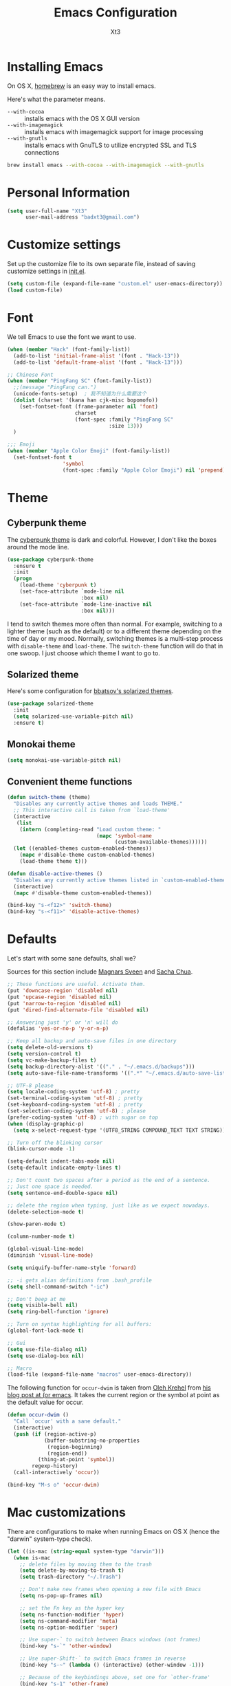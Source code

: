 #+TITLE: Emacs Configuration
#+AUTHOR: Xt3
#+STARTUP: indent

* Installing Emacs

  On OS X, [[http://brew.sh/][homebrew]] is an easy way to install emacs.

Here's what the parameter means.
- ~--with-cocoa~ :: installs emacs with the OS X GUI version
- ~--with-imagemagick~ :: installs emacs with imagemagick support for image processing
- ~--with-gnutls~ :: installs emacs with GnuTLS to utilize encrypted SSL and TLS connections

#+begin_src sh
brew install emacs --with-cocoa --with-imagemagick --with-gnutls
#+end_src

* Personal Information

#+begin_src emacs-lisp
(setq user-full-name "Xt3"
      user-mail-address "badxt3@gmail.com")
#+end_src

* Customize settings

Set up the customize file to its own separate file, instead of saving
customize settings in [[file:init.el][init.el]].

#+begin_src emacs-lisp
(setq custom-file (expand-file-name "custom.el" user-emacs-directory))
(load custom-file)
#+end_src

* Font
We tell Emacs to use the font we want to use.

#+begin_src emacs-lisp
(when (member "Hack" (font-family-list))
  (add-to-list 'initial-frame-alist '(font . "Hack-13"))
  (add-to-list 'default-frame-alist '(font . "Hack-13")))

;; Chinese Font
(when (member "PingFang SC" (font-family-list))
  ;;(message "PingFang can.")
  (unicode-fonts-setup)  ; 我不知道为什么需要这个
  (dolist (charset '(kana han cjk-misc bopomofo))
    (set-fontset-font (frame-parameter nil 'font)
                      charset
                      (font-spec :family "PingFang SC"
                                 :size 13)))
  )

;;; Emoji
(when (member "Apple Color Emoji" (font-family-list))
  (set-fontset-font t
                  'symbol
                  (font-spec :family "Apple Color Emoji") nil 'prepend))

#+end_src

* Theme
** Cyberpunk theme

The [[https://github.com/n3mo/cyberpunk-theme.el][cyberpunk theme]] is dark and colorful. However, I don't like the
boxes around the mode line.

#+begin_src emacs-lisp
(use-package cyberpunk-theme
  :ensure t
  :init
  (progn
    (load-theme 'cyberpunk t)
    (set-face-attribute `mode-line nil
                        :box nil)
    (set-face-attribute `mode-line-inactive nil
                        :box nil)))
#+end_src

I tend to switch themes more often than normal. For example, switching
to a lighter theme (such as the default) or to a different theme
depending on the time of day or my mood. Normally, switching themes is
a multi-step process with ~disable-theme~ and ~load-theme~. The
~switch-theme~ function will do that in one swoop. I just choose which
theme I want to go to.

** Solarized theme

Here's some configuration for [[https://github.com/bbatsov/solarized-emacs/][bbatsov's solarized themes]].

#+begin_src emacs-lisp
(use-package solarized-theme
  :init
  (setq solarized-use-variable-pitch nil)
  :ensure t)
#+end_src

** Monokai theme

#+begin_src emacs-lisp
(setq monokai-use-variable-pitch nil)
#+end_src

** Convenient theme functions

#+begin_src emacs-lisp
(defun switch-theme (theme)
  "Disables any currently active themes and loads THEME."
  ;; This interactive call is taken from `load-theme'
  (interactive
   (list
    (intern (completing-read "Load custom theme: "
                             (mapc 'symbol-name
                                   (custom-available-themes))))))
  (let ((enabled-themes custom-enabled-themes))
    (mapc #'disable-theme custom-enabled-themes)
    (load-theme theme t)))

(defun disable-active-themes ()
  "Disables any currently active themes listed in `custom-enabled-themes'."
  (interactive)
  (mapc #'disable-theme custom-enabled-themes))

(bind-key "s-<f12>" 'switch-theme)
(bind-key "s-<f11>" 'disable-active-themes)
#+end_src

* Defaults 

Let's start with some sane defaults, shall we?

Sources for this section include [[https://github.com/magnars/.emacs.d/blob/master/settings/sane-defaults.el][Magnars Sveen]] and [[http://pages.sachachua.com/.emacs.d/Sacha.html][Sacha Chua]].

#+begin_src emacs-lisp
;; These functions are useful. Activate them.
(put 'downcase-region 'disabled nil)
(put 'upcase-region 'disabled nil)
(put 'narrow-to-region 'disabled nil)
(put 'dired-find-alternate-file 'disabled nil)

;; Answering just 'y' or 'n' will do
(defalias 'yes-or-no-p 'y-or-n-p)

;; Keep all backup and auto-save files in one directory
(setq delete-old-versions t)
(setq version-control t)
(setq vc-make-backup-files t)
(setq backup-directory-alist '(("." . "~/.emacs.d/backups")))
(setq auto-save-file-name-transforms '((".*" "~/.emacs.d/auto-save-list/" t)))

;; UTF-8 please
(setq locale-coding-system 'utf-8) ; pretty
(set-terminal-coding-system 'utf-8) ; pretty
(set-keyboard-coding-system 'utf-8) ; pretty
(set-selection-coding-system 'utf-8) ; please
(prefer-coding-system 'utf-8) ; with sugar on top
(when (display-graphic-p)
  (setq x-select-request-type '(UTF8_STRING COMPOUND_TEXT TEXT STRING)))

;; Turn off the blinking cursor
(blink-cursor-mode -1)

(setq-default indent-tabs-mode nil)
(setq-default indicate-empty-lines t)

;; Don't count two spaces after a period as the end of a sentence.
;; Just one space is needed.
(setq sentence-end-double-space nil)

;; delete the region when typing, just like as we expect nowadays.
(delete-selection-mode t)

(show-paren-mode t)

(column-number-mode t)

(global-visual-line-mode)
(diminish 'visual-line-mode)

(setq uniquify-buffer-name-style 'forward)

;; -i gets alias definitions from .bash_profile
(setq shell-command-switch "-ic")

;; Don't beep at me
(setq visible-bell nil)
(setq ring-bell-function 'ignore)

;; Turn on syntax highlighting for all buffers:
(global-font-lock-mode t)

;; Gui
(setq use-file-dialog nil)
(setq use-dialog-box nil)

;; Macro
(load-file (expand-file-name "macros" user-emacs-directory))

#+end_src

The following function for ~occur-dwim~ is taken from [[https://github.com/abo-abo][Oleh Krehel]] from
[[http://oremacs.com/2015/01/26/occur-dwim/][his blog post at (or emacs]]. It takes the current region or the symbol
at point as the default value for occur.

#+begin_src emacs-lisp
(defun occur-dwim ()
  "Call `occur' with a sane default."
  (interactive)
  (push (if (region-active-p)
            (buffer-substring-no-properties
             (region-beginning)
             (region-end))
          (thing-at-point 'symbol))
        regexp-history)
  (call-interactively 'occur))

(bind-key "M-s o" 'occur-dwim)
#+end_src

* Mac customizations

There are configurations to make when running Emacs on OS X (hence the
"darwin" system-type check).

#+begin_src emacs-lisp
(let ((is-mac (string-equal system-type "darwin")))
  (when is-mac
    ;; delete files by moving them to the trash
    (setq delete-by-moving-to-trash t)
    (setq trash-directory "~/.Trash")

    ;; Don't make new frames when opening a new file with Emacs
    (setq ns-pop-up-frames nil)

    ;; set the Fn key as the hyper key
    (setq ns-function-modifier 'hyper)
    (setq ns-command-modifier 'meta)
    (setq ns-option-modifier 'super)

    ;; Use super-` to switch between Emacs windows (not frames)
    (bind-key "s-`" 'other-window)
    
    ;; Use super-Shift-` to switch Emacs frames in reverse
    (bind-key "s-~" (lambda () (interactive) (other-window -1)))

    ;; Because of the keybindings above, set one for `other-frame'
    (bind-key "s-1" 'other-frame)

    ;; Fullscreen!
    (setq ns-use-native-fullscreen nil) ; Not Lion style
    (bind-key "<s-return>" 'toggle-frame-fullscreen)

    ;; buffer switching
    (bind-key "s-{" 'previous-buffer)
    (bind-key "s-}" 'next-buffer)

    ;; Compiling
    (bind-key "H-c" 'compile)
    (bind-key "H-r" 'recompile)
    (bind-key "H-s" (defun save-and-recompile () (interactive) (save-buffer) (recompile)))

    ;; disable the key that minimizes emacs to the dock because I don't
    ;; minimize my windows
    ;; (global-unset-key (kbd "C-z"))

    (defun open-dir-in-finder ()
      "Open a new Finder window to the path of the current buffer"
      (interactive)
      (shell-command "open ."))
    (bind-key "s-/" 'open-dir-in-finder)

    ;; (defun open-dir-in-iterm ()
    ;;   "Open the current directory of the buffer in iTerm."
    ;;   (interactive)
    ;;   (let* ((iterm-app-path "/Applications/iTerm.app")
    ;;          (iterm-brew-path "/opt/homebrew-cask/Caskroom/iterm2/1.0.0/iTerm.app")
    ;;          (iterm-path (if (file-directory-p iterm-app-path)
    ;;                          iterm-app-path
    ;;                        iterm-brew-path)))
    ;;     (shell-command (concat "open -a " iterm-path " ."))))
    ;; (bind-key "s-=" 'open-dir-in-iterm)

    ;; Not going to use these commands
    (put 'ns-print-buffer 'disabled t)
    (put 'suspend-frame 'disabled t)

    ;; font
    (setq mac-allow-anti-aliasing t)

    ;; Lisp 
    (setq inferior-lisp-program "~/ccl/dx86cl64")

    ))
#+end_src

~exec-path-from-shell~ makes the command-line path with Emacs's shell
match the same one on OS X.

#+begin_src emacs-lisp
(use-package exec-path-from-shell
  :if (memq window-system '(mac ns))
  :ensure t
  :init
  (exec-path-from-shell-initialize))
#+end_src

* Desktop

#+BEGIN_SRC emacs-lisp
;; save a list of open files in ~/.emacs.d/.emacs.desktop
(setq desktop-path (list user-emacs-directory)
      desktop-auto-save-timeout 600)
(desktop-save-mode 1)

(setq-default history-length 1000)
(savehist-mode t)

(use-package session
  :ensure t
  :config
  (setq session-save-file (expand-file-name ".session" user-emacs-directory))
  (add-hook 'after-init-hook 'session-initialize)
  
  )

;; save a bunch of variables to the desktop file
;; for lists specify the len of the maximal saved data also
(setq desktop-globals-to-save
      (append '((comint-input-ring        . 50)
                (compile-history          . 30)
                desktop-missing-file-warning
                (dired-regexp-history     . 20)
                (extended-command-history . 30)
                (face-name-history        . 20)
                (file-name-history        . 100)
                (grep-find-history        . 30)
                (grep-history             . 30)
                (ido-buffer-history       . 100)
                (ido-last-directory-list  . 100)
                (ido-work-directory-list  . 100)
                (ido-work-file-list       . 100)
                (magit-read-rev-history   . 50)
                (minibuffer-history       . 50)
                (org-clock-history        . 50)
                (org-refile-history       . 50)
                (org-tags-history         . 50)
                (query-replace-history    . 60)
                (read-expression-history  . 60)
                (regexp-history           . 60)
                (regexp-search-ring       . 20)
                register-alist
                (search-ring              . 20)
                (shell-command-history    . 50)
                tags-file-name
                tags-table-list)))

(use-package frame-restore
  :ensure t
  )
#+END_SRC

* List buffers

ibuffer is the improved version of list-buffers.

#+begin_src emacs-lisp
;; make ibuffer the default buffer lister.
(defalias 'list-buffers 'ibuffer)
#+end_src


source: http://ergoemacs.org/emacs/emacs_buffer_management.html

#+begin_src emacs-lisp
(add-hook 'dired-mode-hook 'auto-revert-mode)

;; Also auto refresh dired, but be quiet about it
(setq global-auto-revert-non-file-buffers t)
(setq auto-revert-verbose nil)
#+end_src

source: [[http://whattheemacsd.com/sane-defaults.el-01.html][Magnars Sveen]]

* Recentf

#+begin_src emacs-lisp
(use-package recentf
  :commands ido-recentf-open
  :init
  (progn
    (recentf-mode t)
    (setq recentf-max-saved-items 200)

    (defun ido-recentf-open ()
      "Use `ido-completing-read' to \\[find-file] a recent file"
      (interactive)
      (if (find-file (ido-completing-read "Find recent file: " recentf-list))
          (message "Opening file...")
        (message "Aborting")))

    (bind-key "C-x C-r" 'ido-recentf-open)))
#+end_src

* Org-mode

Truly the way to [[http://orgmode.org/][live life in plain text]]. I mainly use it to take
notes and save executable source blocks. I'm also starting to make use
of its agenda, timestamping, and capturing features.

It goes without saying that I also use it to manage my Emacs config.

** Org activation bindings

Set up some global key bindings that integrate with Org Mode features.

#+begin_src emacs-lisp
(bind-key "C-c l" 'org-store-link)
(bind-key "C-c c" 'org-capture)
(bind-key "C-c a" 'org-agenda)
#+end_src

*** Org agenda -

Learned about [[https://github.com/sachac/.emacs.d/blob/83d21e473368adb1f63e582a6595450fcd0e787c/Sacha.org#org-agenda][this =delq= and =mapcar= trick from Sacha Chua's config]].

#+begin_src emacs-lisp

#+end_src

*** Org capture +

#+begin_src emacs-lisp
(bind-key "C-c c" 'org-capture)
;(setq org-default-notes-file "~/Dropbox/Notes/notes.org")

(setq org-capture-templates
      '(("t" "Todo" entry (file+headline "~/org/gtd.org" "Tasks")
         "* TODO %?\n  %i\n  %a")
        ("j" "Journal" entry (file+datetree "~/org/journal.org")
	 "* %?\nEntered on %U\n  %i\n  %a" :clock-resume t)
        ("n" "Notes" entry (file+headline "~/org/notes.org" "Notes")
	 "* %?\nEntered on %U\n  %i\n  %a" :clock-resume t)))

#+end_src

** Org setup

Speed commands are a nice and quick way to perform certain actions
while at the beginning of a heading. It's not activated by default.

See the doc for speed keys by checking out [[elisp:(info%20"(org)%20speed%20keys")][the documentation for
speed keys in Org mode]].

#+begin_src emacs-lisp
(setq org-use-speed-commands t)
#+end_src

#+begin_src emacs-lisp
(setq org-image-actual-width 550)
#+end_src


** Org tags

The default value is -77, which is weird for smaller width windows.
I'd rather have the tags align horizontally with the header. 45 is a
good column number to do that.

#+begin_src emacs-lisp
(setq org-tags-column 45)
#+end_src

** Org babel languages

#+begin_src emacs-lisp
(org-babel-do-load-languages
 'org-babel-load-languages
 '((python . t)
   (C . t)
   (calc . t)
   (latex . t)
   (java . t)
   (ruby . t)
   (scheme . t)
   (sh . t)
   (sqlite . t)
   (js . t)))

(defun my-org-confirm-babel-evaluate (lang body)
  "Do not confirm evaluation for these languages."
  (not (or (string= lang "C")
           (string= lang "java")
           (string= lang "python")
           (string= lang "emacs-lisp")
           (string= lang "sqlite"))))
(setq org-confirm-babel-evaluate 'my-org-confirm-babel-evaluate)
#+end_src

** Org babel/source blocks

I like to have source blocks properly syntax highlighted and with the
editing popup window staying within the same window so all the windows
don't jump around. Also, having the top and bottom trailing lines in
the block is a waste of space, so we can remove them.

I noticed that fontification doesn't work with markdown mode when the
block is indented after editing it in the org src buffer---the leading
#s for headers don't get fontified properly because they appear as Org
comments. Setting ~org-src-preserve-indentation~ makes things
consistent as it doesn't pad source blocks with leading spaces.

#+begin_src emacs-lisp
(setq org-src-fontify-natively t
      org-src-window-setup 'current-window
      org-src-strip-leading-and-trailing-blank-lines t
      org-src-preserve-indentation t
      org-src-tab-acts-natively t)
#+end_src

** Org exporting !
   
*** Pandoc exporter

Pandoc converts between a huge number of different file formats. 

#+begin_src emacs-lisp
(use-package ox-pandoc
  :no-require t
  :ensure t)
#+end_src

* Tramp
#+begin_src emacs-lisp :tangle no
(use-package tramp)
#+end_src

* Locate

Using OS X Spotlight within Emacs by modifying the ~locate~ function.

I usually use [[*Helm][~helm-locate~]], which does live updates the spotlight
search list as you type a query.

#+begin_src emacs-lisp
;; mdfind is the command line interface to Spotlight
(setq locate-command "mdfind")
#+end_src

* Shell

#+begin_src emacs-lisp
(bind-key "C-x m" 'shell)
(bind-key "C-x M" 'ansi-term)
#+end_src

* Window

  Convenient keybindings to resize windows.

#+begin_src emacs-lisp
(bind-key "s-C-<left>"  'shrink-window-horizontally)
(bind-key "s-C-<right>" 'enlarge-window-horizontally)
(bind-key "s-C-<down>"  'shrink-window)
(bind-key "s-C-<up>"    'enlarge-window)
#+end_src

Whenever I split windows, I usually do so and also switch to the other
window as well, so might as well rebind the splitting key bindings to
do just that to reduce the repetition.

#+begin_src emacs-lisp
(defun vsplit-other-window ()
  "Splits the window vertically and switches to that window."
  (interactive)
  (split-window-vertically)
  (other-window 1 nil))
(defun hsplit-other-window ()
  "Splits the window horizontally and switches to that window."
  (interactive)
  (split-window-horizontally)
  (other-window 1 nil))

(bind-key "C-x 2" 'vsplit-other-window)
(bind-key "C-x 3" 'hsplit-other-window)
#+end_src

** Winner mode

Winner mode allows you to undo/redo changes to window changes in Emacs
and allows you.

#+begin_src emacs-lisp
(winner-mode t)
#+end_src

** Transpose frame -

#+begin_src emacs-lisp
(use-package transpose-frame
  :ensure t
  :bind ("s-M-t" . transpose-frame))
#+end_src
   
* Mode line format
Display a more compact mode line
#+BEGIN_SRC emacs-lisp
(use-package smart-mode-line
  :defer t
  :ensure t
  :config
  (progn
  (setq-default
   mode-line-format
   '("%e"
     mode-line-front-space
     mode-line-mule-info
     mode-line-client
     mode-line-modified
     mode-line-remote
     mode-line-frame-identification
     mode-line-buffer-identification
     "   "
     mode-line-position
     (vc-mode vc-mode)
     "  "
     mode-line-modes
     mode-line-misc-info
     mode-line-end-spaces))))
#+END_SRC

* Ido

#+begin_src emacs-lisp
(use-package ido
  :init
  (progn
    (setq ido-enable-flex-matching t)
    (setq ido-everywhere t)
    (ido-mode t)
    ;; (use-package ido-ubiquitous
    ;;   :ensure t
    ;;   :init (ido-ubiquitous-mode))
    (use-package ido-vertical-mode
      :ensure t
      :init (ido-vertical-mode 1)
      (setq ido-vertical-define-keys 'C-n-and-C-p-only))
    ))
#+end_src

* Whitespace mode

#+begin_src emacs-lisp
(use-package whitespace
  :bind ("s-<f10>" . whitespace-mode))
#+end_src

* Edit

#+BEGIN_SRC emacs-lisp
(use-package whole-line-or-region
  :ensure t
  :diminish whole-line-or-region-mode
  :config
  (whole-line-or-region-mode t)
  (make-variable-buffer-local 'whole-line-or-region-mode)
)


#+END_SRC

* Dired
#+BEGIN_SRC emacs-lisp

(setq dired-isearch-filenames 'dwim)
(setq-default diredp-hide-details-initially-flag nil
              dired-dwim-target t)

(use-package dired+
  :ensure t
  :config
  )

(use-package dired-sort
  :ensure t
  )

;; (use-package diff-hl
;;   :ensure t
;;   :config (add-hook 'dired-mode-hook 'diff-hl-dired-mode))
#+END_SRC
* Undo tree mode
 
visualize your undos and branches

People often struggle with the Emacs undo model, where there's really no concept of "redo" - you simply undo the undo.

This lets you use C-x u (undo-tree-visualize) to visually walk through the changes you've made, undo back to a certain point (or redo), and go down different branches.
#+BEGIN_SRC emacs-lisp
(use-package undo-tree
  :defer t
  :ensure t
  :diminish undo-tree-mode
  :config
  (progn
    (global-undo-tree-mode)
    (setq undo-tree-visualizer-timestamps t)
    (setq undo-tree-visualizer-diff t)
    ;(define-key undo-tree-map (kbd "C-x u") 'undo-tree-visualize)
    ;(define-key undo-tree-map (kbd "C-/") 'undo-tree-undo)
    )
  )
#+END_SRC

* Lisp

#+BEGIN_SRC emacs-lisp

;(define-key lisp-interaction-mode-map (kbd "s-j") 'eval-print-last-sexp)
(global-set-key (kbd "s-j") 'eval-print-last-sexp)

(use-package elisp-slime-nav
  :ensure t
  :config 
  (dolist (hook '(emacs-lisp-mode-hook ielm-mode-hook))
    (add-hook hook 'elisp-slime-nav-mode))
  )

(use-package rainbow-delimiters
  :ensure t
  )

(use-package redshank
  :ensure t
  :diminish redshank-mode
  )

#+END_SRC


** Slime

#+BEGIN_SRC emacs-lisp

(use-package slime-company
  :ensure t
  )

(use-package slime
  :ensure t
  :config
  (require 'slime-autoloads)
  ;(setq inferior-lisp-program "~/ccl/dx86cl64")
  (setq slime-contribs '(slime-fancy))
  (use-package ac-slime :ensure t)
  (use-package hippie-expand-slime :ensure t)
  (when (executable-find "sbcl")
    (add-to-list 'slime-lisp-implementations
                 '(sbcl ("sbcl") :coding-system utf-8-unix)))
  (when (executable-find "scheme")
    (add-to-list 'slime-lisp-implementations
                 '(scheme ("scheme") :coding-system utf-8-unix)))
  (when (executable-find "ccl")
    (add-to-list 'slime-lisp-implementations
                 '(ccl ("ccl") :coding-system utf-8-unix)))
  (setq slime-protocol-version 'ignore)
  (setq slime-net-coding-system 'utf-8-unix)

  (setq slime-complete-symbol*-fancy t)
  (setq slime-complete-symbol-function 'slime-fuzzy-complete-symbol)
  
  (slime-setup '(slime-repl slime-fuzzy slime-company))

  )

(defun sanityinc/slime-repl-setup ()
  "Mode setup function for slime REPL."
  (xt3/lisp-setup)
  (set-up-slime-hippie-expand)
  (set-up-slime-ac t)
  (setq show-trailing-whitespace nil))

;; (eval-after-load 'slime-repl
;;   ;; Stop SLIME's REPL from grabbing DEL, which is annoying when backspacing over a '('
;; (progn
;;   (eval-after-load 'paredit 
;;     (define-key slime-repl-mode-map (read-kbd-macro paredit-backward-delete-key) nil))

;;   ;; Bind TAB to `indent-for-tab-command', as in regular Slime buffers.
;;   (define-key slime-repl-mode-map (kbd "TAB") 'indent-for-tab-command)

(add-hook 'slime-repl-mode-hook 'sanityinc/slime-repl-setup)

;(eval-after-load 'auto-complete
 ; (add-to-list 'ac-modes 'slime-repl-mode))




#+END_SRC

** ParEdit
ParEdit is a minor mode for performing structured editing of S-expression
data.

#+BEGIN_SRC emacs-lisp

(use-package paredit
  :ensure t
  :diminish " Par"
  :config
  (progn 
    (autoload 'enable-paredit-mode "paredit") 

    (defun maybe-map-paredit-newline ()
      (unless (or (memq major-mode '(inferior-emacs-lisp-mode cider-repl-mode))
                  (minibufferp))
        (local-set-key (kbd "RET") 'paredit-newline)))
    (add-hook 'paredit-mode-hook 'maybe-map-paredit-newline)

    ;(diminish 'paredit-mode " Par")

    ;; (dolist (binding (list (kbd "C-<left>") (kbd "C-<right>")
    ;;                        (kbd "C-M-<left>") (kbd "C-M-<right>")))
    ;;   (define-key paredit-mode-map binding nil))

    ;; Disable kill-sentence, which is easily confused with the kill-sexp
    ;; binding, but doesn't preserve sexp structure
    ;(define-key paredit-mode-map [remap kill-sentence] nil)
    ;(define-key paredit-mode-map [remap backward-kill-sentence] nil)

            
    (defvar paredit-minibuffer-commands '(eval-expression
                                          pp-eval-expression
                                          eval-expression-with-eldoc
                                          ibuffer-do-eval
                                          ibuffer-do-view-and-eval)
      "Interactive commands for which paredit should be enabled in the minibuffer.")

    (defun conditionally-enable-paredit-mode ()
      "Enable paredit during lisp-related minibuffer commands."
      (if (memq this-command paredit-minibuffer-commands)
          (enable-paredit-mode)))

    ;; Use paredit in the minibuffer
    ;; TODO: break out into separate package
    ;; http://emacsredux.com/blog/2013/04/18/evaluate-emacs-lisp-in-the-minibuffer/
    (add-hook 'minibuffer-setup-hook 'conditionally-enable-paredit-mode)
    )
  )

(use-package paredit-everywhere
  :ensure t
  :config
  (add-hook 'prog-mode-hook 'paredit-everywhere-mode)
  (add-hook 'css-mode-hook 'paredit-everywhere-mode)
  )

#+END_SRC

** Eldoc
Eldoc provides minibuffer hints when working with Emacs Lisp.

#+BEGIN_SRC emacs-lisp
(use-package "eldoc"
  :diminish eldoc-mode
  :commands turn-on-eldoc-mode
  :defer t
  :init
  (progn
  (add-hook 'emacs-lisp-mode-hook 'turn-on-eldoc-mode)
  (add-hook 'lisp-interaction-mode-hook 'turn-on-eldoc-mode)
  (add-hook 'ielm-mode-hook 'turn-on-eldoc-mode)))
#+END_SRC

** Sext
#+BEGIN_SRC emacs-lisp

;; Hippie-expand
(defun my/emacs-lisp-module-name ()
  "Search the buffer for `provide' declaration."
  (save-excursion
    (goto-char (point-min))
    (when (search-forward-regexp "^(provide '" nil t)
      (symbol-name (symbol-at-point)))))

;; Credit to Chris Done for this one.
(defun my/try-complete-lisp-symbol-without-namespace (old)
  "Hippie expand \"try\" function which expands \"-foo\" to \"modname-foo\" in elisp."
  (unless old
    (he-init-string (he-lisp-symbol-beg) (point))
    (when (string-prefix-p "-" he-search-string)
      (let ((mod-name (my/emacs-lisp-module-name)))
        (when mod-name
          (setq he-expand-list (list (concat mod-name he-search-string)))))))
  (when he-expand-list
    (he-substitute-string (car he-expand-list))
    (setq he-expand-list nil)
    t))

(defun set-up-hippie-expand-for-elisp ()
  "Locally set `hippie-expand' completion functions for use with Emacs Lisp."
  (make-local-variable 'hippie-expand-try-functions-list)
  (add-to-list 'hippie-expand-try-functions-list 'try-complete-lisp-symbol t)
  (add-to-list 'hippie-expand-try-functions-list 'try-complete-lisp-symbol-partially t)
  (add-to-list 'hippie-expand-try-functions-list 'my/try-complete-lisp-symbol-without-namespace t))

(defun xt3/lisp-setup ()
  "Enable features useful in any Lisp mode."
  (rainbow-delimiters-mode t)
  (enable-paredit-mode)
  (turn-on-eldoc-mode)
  (redshank-mode)
  (add-hook 'after-save-hook #'check-parens nil t))

(defun xt3/emacs-lisp-setup ()
  "Enable features useful when working with elisp."
  (set-up-hippie-expand-for-elisp)
  ;(ac-emacs-lisp-mode-setup)
)

(defconst xt3/elispy-modes
  '(emacs-lisp-mode ielm-mode)
  "Major modes relating to elisp.")

(defconst xt3/lispy-modes
  (append xt3/elispy-modes
          '(lisp-mode inferior-lisp-mode lisp-interaction-mode))
  "All lispy major modes.")

;; (dolist (hook xt3/lispy-modes)
;;   (add-hook hook 'xt3/lisp-setup))

;; (dolist (hook xt3/elispy-modes)
;;   (add-hook hook 'xt3/emacs-lisp-setup))

(require 'derived)

(dolist (hook (mapcar #'derived-mode-hook-name xt3/lispy-modes))
  (add-hook hook 'xt3/lisp-setup))

(dolist (hook (mapcar #'derived-mode-hook-name xt3/elispy-modes))
  (add-hook hook 'xt3/emacs-lisp-setup))

#+END_SRC

* C

#+BEGIN_SRC emacs-lisp
;; (setq c-tab-always-indent nil
;;         c-insert-tab-function 'indent-for-tab-command
;;         )

;(define-key c-mode-map (kbd "C-M-\\") 'c-indent-line-or-region)
(global-set-key (kbd "C-M-\\") 'c-indent-line-or-region)
;(define-key c-mode-map [remap c-indent-line-or-region] nil)
;(define-key c-mode-map (kbd "TAB") 'company-complete)
#+END_SRC

* Packages

These are the packages that are not built into Emacs.

** Ace Jump Mode

A quick way to jump around text in buffers.

[[http://emacsrocks.com/e10.html][See Emacs Rocks Episode 10 for a screencast.]]

#+begin_src emacs-lisp
(use-package ace-jump-mode
  :ensure t
  :diminish ace-jump-mode
  :commands ace-jump-mode
  :bind ("C-S-s" . ace-jump-mode))
#+end_src

** Ace Window

[[https://github.com/abo-abo/ace-window][ace-window]] is a package that uses the same idea from ace-jump-mode for
buffer navigation, but applies it to windows. The default keys are
1-9, but it's faster to access the keys on the home row, so that's
what I have them set to (with respect to Dvorak, of course).

#+begin_src emacs-lisp
(use-package ace-window
  :ensure t
  :config
  (setq aw-keys '(?a ?o ?e ?u ?h ?t ?n ?s))
  (ace-window-display-mode)
  :bind ("H-o" . ace-window))
#+end_src

** Auto-Complete 

#+BEGIN_SRC emacs-lisp
(use-package auto-complete
  :ensure t
  :disabled t
  :config 
  (require 'auto-complete-config)
  (ac-config-default)
                                        ;(add-to-list 'ac-dictionary-directories "~/.emacs.d/ac-dict")
  (setq-default ac-expand-on-auto-complete nil)
  (setq-default ac-auto-start nil)
  (setq-default ac-dwim nil)
  (setq tab-always-indent 'complete)  ;; use 't when auto-complete is disabled
  (add-to-list 'completion-styles 'initials t)
  ;; Stop completion-at-point from popping up completion buffers so eagerly
  (setq completion-cycle-threshold 5)
  (global-auto-complete-mode t)
  
  (setq c-tab-always-indent nil
        c-insert-tab-function 'indent-for-tab-command)
  (set-default 'ac-sources
               '(ac-source-imenu
                 ac-source-yasnippet
                 ac-source-dictionary
                 ac-source-words-in-buffer
                 ac-source-words-in-same-mode-buffers
                 ac-source-words-in-all-buffer))

  (dolist (mode '(magit-log-edit-mode
                  log-edit-mode org-mode text-mode haml-mode
                  git-commit-mode
                  sass-mode yaml-mode csv-mode espresso-mode haskell-mode
                  html-mode nxml-mode sh-mode smarty-mode clojure-mode
                  lisp-mode lisp-mode inferior-lisp-mode lisp-interaction-mode
                  emacs-lisp-mode ielm-mode inferior-emacs-lisp-mode
                  textile-mode markdown-mode tuareg-mode
                  js3-mode css-mode less-css-mode sql-mode
                  sql-interactive-mode
                  ))
    (add-to-list 'ac-modes mode))

                                        ;(set-face-background 'ac-candidate-face "lightgray")
                                        ;(set-face-underline 'ac-candidate-face "darkgray")
                                        ;(set-face-background 'ac-selection-face "steelblue")
  )

(use-package company
  :ensure t
  ;; :disabled t
  :config
  (add-to-list 'company-backends 'company-capf t)
  (add-to-list 'company-backends 'company-clang t)
  (add-to-list 'company-backends 'company-dabbrev t)
  (add-to-list 'company-backends 'company-ispell t)
  (add-to-list 'company-backends 'company-files t)
  (add-to-list 'company-backends 'company-css t)
  (add-to-list 'company-backends 'company-nxml t)
  ;(add-to-list 'company-backends 'company-ropemacs t)
  (add-to-list 'company-backends 'company-yasnippet t)
  ;(add-to-list 'company-backends 'company-tern t)
  ;; not always down case
  (setq company-dabbrev-downcase nil)

  (add-hook 'after-init-hook 'global-company-mode)
  (setq company-auto-complete nil)

  (setq company-show-numbers t)
  (setq company-idle-delay 0)
  
  ;(global-set-key (kbd "TAB") 'company-complete)
  (use-package company-statistics
    :ensure t
    :config
    (add-hook 'after-init-hook 'company-statistics-mode)
    )
  )

(defun check-expansion ()
  (save-excursion
    (if (looking-at "\\_>") t
      (backward-char 1)
      (if (looking-at "\\.") t
        (backward-char 1)
        (if (looking-at "->") t nil)))))

(defun do-yas-expand ()
  (let ((yas/fallback-behavior 'return-nil))
    (yas/expand)))

(defun tab-indent-or-complete ()
  (interactive)
  (if (minibufferp)
      (minibuffer-complete)
    (if (or (not yas/minor-mode)
            (null (do-yas-expand)))
        (if (check-expansion)
            (company-complete-common)
          (indent-for-tab-command)))))

(global-set-key [tab] 'tab-indent-or-complete)

#+END_SRC

** C-Eldoc
   :PROPERTIES:
   :GitHub:   https://github.com/mooz/c-eldoc
   :END:

This package displays function signatures in the mode line.

#+begin_src emacs-lisp
(use-package c-eldoc
  :commands c-turn-on-eldoc-mode
  :ensure t
  :init (add-hook 'c-mode-hook 'c-turn-on-eldoc-mode))
#+end_src

** Clojure -

#+begin_src emacs-lisp

#+end_src

** Command log mode

   https://github.com/lewang/command-log-mode

** Dash

Integration with [[http://kapeli.com/dash][Dash, the API documentation browser on OS X]]. The
binding ~s-D~ is the same as Cmd-Shift-D, the same binding that dash
uses in Android Studio (trying to keep things consistent with the
tools I use).

#+begin_src emacs-lisp
(use-package dash-at-point
  :ensure t
  :bind (("s-D"     . dash-at-point)
         ("C-c e"   . dash-at-point-with-docset)))
#+end_src

** Helm

#+begin_src emacs-lisp
(use-package helm
  :ensure t
  :diminish helm-mode
  :init (progn
          (require 'helm-config)
          (use-package helm-projectile
            :ensure t
            :commands helm-projectile
            :bind ("C-c p h" . helm-projectile))
          (use-package helm-ag :ensure t)
          (setq helm-locate-command "mdfind -interpret -name %s %s"
                 helm-exit-idle-delay 0.1
                 helm-input-idle-delay 0.01
                 helm-idle-delay 0.01
                 ;; truncate long lines in helm completion
                                        ; helm-truncate-lines t
                 ;; may be overridden if 'ggrep' is in path (see below)
                 helm-grep-default-command
                 "grep -a -d skip %e -n%cH -e %p %f"
                 helm-grep-default-recurse-command
                 "grep -a -d recurse %e -n%cH -e %p %f"
                 ;; do not display invisible candidates
                 helm-quick-update t
                 ;; open helm buffer in another window
                 helm-split-window-default-side 'other
                 ;; open helm buffer inside current window, don't occupy whole other window
                 helm-split-window-in-side-p t
                 ;; limit the number of displayed canidates
                 helm-candidate-number-limit 200
                 ;; don't use recentf stuff in helm-ff
                 ;helm-ff-file-name-history-use-recentf nil
                 ;; move to end or beginning of source when reaching top or bottom
                 ;; of source
                 ;helm-move-to-line-cycle-in-source t
                 ;; don't displace the header line
                 ;helm-display-header-line nil
                 ;; fuzzy matching
                 helm-M-x-fuzzy-match t
                 helm-buffers-fuzzy-matching t
                 helm-semantic-fuzzy-match t
                 helm-imenu-fuzzy-match t
                 helm-completion-in-region-fuzzy-match t
                 helm-recentf-fuzzy-match t
                 helm-ag-fuzzy-match t
                 helm-locate-fuzzy-match t
                 projectile-indexing-method 'alien
                 helm-ff-newfile-prompt-p nil
                 )
          (setq helm-yas-display-key-on-candidate t
                helm-M-x-requires-pattern nil
                helm-ff-skip-boring-files t)
           
          (helm-mode))
  :bind
  (("C-c h" . helm-command-prefix)
   ("C-x b" . helm-mini)
   ("C-x C-b" . helm-buffers-list)
   ("C-`" . helm-resume)
   ("M-x" . helm-M-x)
   ("C-x C-f" . helm-find-files)
   ("M-y" . helm-show-kill-ring)
   ("C-x c SPC" . helm-all-mark-rings)
   
   ("C-h a" . helm-apropos)
   ("C-c h o" . helm-occur)
   ("C-c h s" . helm-swoop)
   
   ("C-c h y" . helm-yas-complete)
   ("C-c h Y" . helm-yas-create-snippet-on-region)

   ;("C-c h t" . helm-world-time)
   
   ("C-c h m" . helm-man-woman)
   ("C-c h a" . helm-do-ag)
   ("M-g >" . helm-ag-this-file)
   ("M-g ," . helm-ag-pop-stack)
   ("M-g ." . helm-do-grep)
   ;("C-x C-i" . helm-semantic-or-imenu)
 
   )
 
  )

                                        ;Great for describing bindings. I'll replace the binding for where-is too.
(use-package helm-descbinds
  :ensure t
  :defer t
  :bind (("C-h b" . helm-descbinds)
         ("C-h w" . helm-descbinds)))

(use-package helm-swoop
  :ensure t
  :bind (("M-i" . helm-swoop)
         ("M-I" . helm-swoop-back-to-last-point)
         ("C-c M-i" . helm-multi-swoop))
  :config
  (progn
    ;; When doing isearch, hand the word over to helm-swoop
    (define-key isearch-mode-map (kbd "M-i") 'helm-swoop-from-isearch)
    ;; From helm-swoop to helm-multi-swoop-all
    (define-key helm-swoop-map (kbd "M-i") 'helm-multi-swoop-all-from-helm-swoop)
    ;; Save buffer when helm-multi-swoop-edit complete
    (setq helm-multi-swoop-edit-save t
          ;; If this value is t, split window inside the current window
          helm-swoop-split-with-multiple-windows nil
          ;; Split direcion. 'split-window-vertically or 'split-window-horizontally
          helm-swoop-split-direction 'split-window-vertically
          ;; If nil, you can slightly boost invoke speed in exchange for text color
          helm-swoop-speed-or-color nil)))
#+end_src

** Magit

A great interface for git projects. It's much more pleasant to use
than the git interface on the command line. Use an easy keybinding to
access magit.

#+begin_src emacs-lisp
(use-package magit
  :ensure t
  :bind ("C-c g" . magit-status)
  :config
  (define-key magit-status-mode-map (kbd "q") 'magit-quit-session))
#+end_src

*** Fullscreen magit

#+BEGIN_QUOTE
The following code makes magit-status run alone in the frame, and then
restores the old window configuration when you quit out of magit.

No more juggling windows after commiting. It's magit bliss.
#+END_QUOTE
[[http://whattheemacsd.com/setup-magit.el-01.html][Source: Magnar Sveen]]

#+begin_src emacs-lisp
;; full screen magit-status
(defadvice magit-status (around magit-fullscreen activate)
  (window-configuration-to-register :magit-fullscreen)
  ad-do-it
  (delete-other-windows))

(defun magit-quit-session ()
  "Restores the previous window configuration and kills the magit buffer"
  (interactive)
  (kill-buffer)
  (jump-to-register :magit-fullscreen))
#+end_src

** Edit With Emacs

Editing input boxes from Chrome with Emacs. Pretty useful to keep all
significant text-writing on the web within emacs. I typically use this
with posts on Discourse, which has a post editor that overrides normal
Emacs key bindings with other functions. As such, ~markdown-mode~ is
used.

#+begin_src emacs-lisp
(use-package edit-server
  :ensure t
  :config
  (edit-server-start)
  (setq edit-server-default-major-mode 'markdown-mode)
  (setq edit-server-new-frame nil))
#+end_src

** Elfeed -

#+begin_src emacs-lisp :tangle no

#+end_src

** Emacs IPython Notebook -
#+begin_src emacs-lisp
;; (use-package ein                        
;;   :ensure t)
#+end_src

** Expand region

#+begin_src emacs-lisp
(use-package expand-region
  :ensure t
  :bind ("C-@" . er/expand-region))
#+end_src

** Floobits

Using [[https://floobits.com/][Floobits]] for code collaboration.

#+begin_src emacs-lisp :tangle no
(use-package floobits
  :ensure t)
#+end_src

** Flycheck

Still need to set up hooks so that flycheck automatically runs in
python mode, etc. js2-mode is already really good for the syntax
checks, so I probably don't need the jshint checks with flycheck for
it.

#+begin_src emacs-lisp
(use-package flycheck
  :ensure t
  :config (setq flycheck-html-tidy-executable "tidy5"))
#+end_src

*** Linter setups

Install the HTML5/CSS/JavaScript linters.

#+begin_src sh
brew tap homebrew/dupes
brew install tidy
npm install -g jshint
npm install -g csslint
#+end_src

** Gists

#+BEGIN_SRC emacs-lisp
(use-package gist
  :ensure t
  :commands gist-list)
#+END_SRC

** Help-guide-key
It's hard to remember keyboard shortcuts. The guide-key package pops up help after a short delay. [[https://github.com/kai2nenobu/guide-key][guide-key]]

#+BEGIN_SRC emacs-lisp
(use-package guide-key
 ; :defer t
                                        ;:disabled t
  :diminish guide-key-mode
  :config
  (progn
;    (setq guide-key/guide-key-sequence '("C-x r" "C-x" "C-c"))
    (setq guide-key/guide-key-sequence '("C-x" "C-c" "C-x 4" "C-x 5" "C-c ;" "C-c ; f" "C-c ' f" "C-x n" "C-x C-r" "C-x r"))
    ;(setq guide-key/recursive-key-sequence-flag t)
    ;; (setq guide-key/highlight-command-regexp
    ;;   '("rectangle"
    ;;     ("register" . font-lock-type-face)
    ;;     ("bookmark" . "hot pink")))

                                        ;(setq guide-key/idle-delay 0.1)
    (setq guide-key/popup-window-position 'bottom)
    (setq guide-key/text-scale-amount -1)
    
    ;; (defun guide-key/my-hook-function-for-org-mode ()
    ;;   (guide-key/add-local-guide-key-sequence "C-c")
    ;;   (guide-key/add-local-guide-key-sequence "C-c C-x")
    ;;   (guide-key/add-local-highlight-command-regexp "org-"))
    ;; (add-hook 'org-mode-hook 'guide-key/my-hook-function-for-org-mode)
    ;; (setq guide-key/guide-key-sequence
    ;;   '("C-x r" "C-x 4"
    ;;     (org-mode "C-c C-x")
    ;;     (outline-minor-mode "C-c @")))
    (guide-key-mode 1))
  
  (add-hook 'dired-mode-hook
          (lambda () (guide-key/add-local-guide-key-sequence "%")))

  )  ; Enable guide-key-mode
#+END_SRC

** Macrostep

Macrostep allows you to see what Elisp macros expand to. Learned about
it from the [[https://www.youtube.com/watch?v%3D2TSKxxYEbII][package highlight talk for use-package]].

#+begin_src emacs-lisp
(use-package macrostep
  :ensure t
  :bind ("s-m" . macrostep-expand))
#+end_src

** Markdown mode

#+begin_src emacs-lisp
(use-package markdown-mode
  :ensure t
  :mode (("\\.markdown\\'" . markdown-mode)
         ("\\.md\\'"       . markdown-mode)))
#+end_src

** Multiple cursors

We'll also need to ~(require 'multiple-cusors)~ because of [[https://github.com/magnars/multiple-cursors.el/issues/105][an autoload issue]].

#+begin_src emacs-lisp
(use-package multiple-cursors
  :ensure t
  :init (require 'multiple-cursors)
  :bind (("C-S-c C-S-c" . mc/edit-lines)
         ("C->"         . mc/mark-next-like-this)
         ("C-<"         . mc/mark-previous-like-this)
         ("C-c C-<"     . mc/mark-all-like-this)
         ("C-!"         . mc/mark-next-symbol-like-this)
         ("s-d"         . mc/mark-all-dwim)))
#+end_src

** Nyan -
#+BEGIN_SRC emacs-lisp
;; (use-package nyan-mode
;;   :ensure t)
#+END_SRC

** Olivetti

#+begin_src emacs-lisp
(use-package olivetti
  :ensure t
  :bind ("s-<f6>" . olivetti-mode))
#+end_src

** Perspective

Workspaces in Emacs.

#+begin_src emacs-lisp :tangle no
(use-package perspective
  :ensure t
  :config (persp-mode))
#+end_src

** Projectile

#+BEGIN_QUOTE
Project navigation and management library for Emacs.
#+END_QUOTE
http://batsov.com/projectile/


#+begin_src emacs-lisp
(use-package projectile
  :ensure t
  :diminish projectile-mode
  :commands projectile-mode
  :config
  (progn
    (projectile-global-mode t)
    (setq projectile-enable-caching t)
    (use-package ag
      :commands ag
      :ensure t)))
#+end_src

** Python

Integrates with IPython.

#+begin_src emacs-lisp :tangle no
(use-package python-mode
  :ensure t)
#+end_src

** Racket -

Starting to use Racket now, mainly for programming paradigms class,
though I'm looking forward to some "REPL-driven development" whenever
I get the chance.

#+begin_src emacs-lisp
;; (use-package racket-mode
;;   :ensure t
;;   :config
;;   (setq racket-smart-open-bracket-enable t))

;; (use-package geiser
;;   :ensure t)
#+end_src

** Restclient -

See [[http://emacsrocks.com/e15.html][Emacs Rocks! Episode 15]] to learn how restclient can help out with
testing APIs from within Emacs. The HTTP calls you make in the buffer
aren't constrainted within Emacs; there's the
=restclient-copy-curl-command= to get the equivalent =curl= call
string to keep things portable.

#+begin_src emacs-lisp
;; (use-package restclient
;;   :ensure t
;;   :mode ("\\.restclient\\'" . restclient-mode))
#+end_src

** Scratch

Convenient package to create =*scratch*= buffers that are based on the
current buffer's major mode. This is more convienent than manually
creating a buffer to do some scratch work or reusing the initial
=*scratch*= buffer.

#+begin_src emacs-lisp
(use-package scratch
  :ensure t)
#+end_src

** Smartparens mode

#+begin_src emacs-lisp
(use-package smartparens
  :ensure t
  :diminish smartparens-mode
  :config (progn (require 'smartparens-config)
                 (smartparens-global-mode t)))
#+end_src

*** Smartparens org mode

Set up some pairings for org mode markup. These pairings won't
activate by default; they'll only apply for wrapping regions.

#+begin_src emacs-lisp
(sp-local-pair 'org-mode "~" "~" :actions '(wrap))
(sp-local-pair 'org-mode "/" "/" :actions '(wrap))
(sp-local-pair 'org-mode "*" "*" :actions '(wrap))
#+end_src
** Smartscan

#+BEGIN_QUOTE
Quickly jumps between other symbols found at point in Emacs.
#+END_QUOTE
http://www.masteringemacs.org/article/smart-scan-jump-symbols-buffer


#+begin_src emacs-lisp
(use-package smartscan
  :ensure t
  :config (global-smartscan-mode 1)
  :bind (("s-n" . smartscan-symbol-go-forward)
         ("s-p" . smartscan-symbol-go-backward)))
#+end_src

** Smex

Smex integrates ido with ~M-x~. I used to use this before moving on to
[[*Helm][helm]].

#+begin_src emacs-lisp
(use-package smex
  :if (not (featurep 'helm-mode))
  :ensure t
  :bind ("M-x" . smex))
#+end_src

** Skewer mode

Live coding for HTML/CSS/JavaScript.

#+begin_src emacs-lisp
(use-package skewer-mode
  :commands skewer-mode
  :ensure t
  :config (skewer-setup))
#+end_src

** Smoothscrolling

This makes it so ~C-n~-ing and ~C-p~-ing won't make the buffer jump
around so much.

#+begin_src emacs-lisp
(use-package smooth-scrolling
  :ensure t)
#+end_src

** Visual-regexp

#+begin_src emacs-lisp
(use-package visual-regexp
  :ensure t
  :init
  (use-package visual-regexp-steroids :ensure t)
  :bind (("C-c r" . vr/replace)
         ("C-c q" . vr/query-replace)
         ("C-c m" . vr/mc-mark) ; Need multiple cursors
         ("C-M-r" . vr/isearch-backward)
         ("C-M-s" . vr/isearch-forward)))
#+end_src

** Webmode

#+begin_src emacs-lisp :tangle no
(use-package web-mode
  :ensure t)
#+end_src

** Yasnippet

#+begin_src emacs-lisp
(use-package yasnippet
  :ensure t
  :diminish yas-minor-mode
  :config
  (define-key yas-minor-mode-map (kbd "<tab>") nil)
  (define-key yas-minor-mode-map (kbd "TAB") nil)
  (define-key yas-minor-mode-map (kbd "M-/") 'yas-expand)
  
  (setq yas-snippet-dirs (concat user-emacs-directory "snippets"))
  (yas-global-mode)
  
  
  ;(add-hook 'hippie-expand-try-functions-list 'yas-hippie-try-expand)
  ;(setq yas-expand-only-for-last-commands '(self-insert-command))
  
  (defun yas-popup-isearch-prompt (prompt choices &optional display-fn)
    (when (featurep 'popup)
      (popup-menu*
       (mapcar
        (lambda (choice)
          (popup-make-item
           (or (and display-fn (funcall display-fn choice))
               choice)
           :value choice))
        choices)
       :prompt prompt
       ;; start isearch mode immediately
       :isearch t
       )))

  (setq yas-prompt-functions '(yas-popup-isearch-prompt yas-ido-prompt yas-no-prompt))
  )
#+end_src

** Emmet

According to [[http://emmet.io/][their website]], "Emmet — the essential toolkit for web-developers."

#+begin_src emacs-lisp
(use-package emmet-mode
  :ensure t
  :commands emmet-mode
  :config
  (add-hook 'html-mode-hook 'emmet-mode)
  (add-hook 'css-mode-hook 'emmet-mode))
#+end_src

** Zoom-frm

=zoom-frm= is a nice package that allows you to resize the text of
entire Emacs frames (this includes text in the buffer, mode line, and
minibuffer). The =zoom-in/out= command acts similar to the
=text-scale-adjust= command---you can chain zooming in, out, or
resetting to the default size once the command has been initially
called.

Changing the =frame-zoom-font-difference= essentially enables a
"presentation mode" when calling =toggle-zoom-frame=.

#+begin_src emacs-lisp
(use-package zoom-frm
  :ensure t
  :bind (("C-M-=" . zoom-in/out)
         ("H-z"   . toggle-zoom-frame))
  :config
  (setq frame-zoom-font-difference 10))
#+end_src
   
* Misc
** Display Time

When displaying the time with =display-time-mode=, I don't care about
the load average.

#+begin_src emacs-lisp
(setq display-time-default-load-average nil)
#+end_src

** Display Battery Mode

See the documentation for =battery-mode-line-format= for the format
characters.

#+begin_src emacs-lisp
(setq battery-mode-line-format "[%b%p%% %t]")
#+end_src

** Docview keybindings

#+begin_src emacs-lisp
(use-package doc-view
  :config
  (define-key doc-view-mode-map (kbd "<right>") 'doc-view-next-page)
  (define-key doc-view-mode-map (kbd "<left>") 'doc-view-previous-page))
#+end_src

** OS X scrolling

#+begin_src emacs-lisp
(setq mouse-wheel-scroll-amount (quote (0.01)))
#+end_src

** Visible mode

I found out about this mode my looking through simple.el. I use it to
see raw org-mode files without going to a different mode like
text-mode, which is what I had done in order to see invisible text
(with org hyperlinks). The entire buffer contents will be visible
while still being in org mode.

#+begin_src emacs-lisp
(use-package visible-mode
  :bind ("H-v" . visible-mode))
#+end_src

** Chinese

#+BEGIN_SRC emacs-lisp
;; 设置 sentence-end 可以识别中文标点
(setq sentence-end
      "\\([。！？]\\|……\\|[.?!][]\"')}]*\\($\\|[ \t]\\)\\)[ \t\n]*")

#+END_SRC

* Xt3
#+BEGIN_SRC emacs-lisp
(setq xt3-lisp (expand-file-name "xt3Lisp.el" user-emacs-directory))
(load xt3-lisp)
#+END_SRC

* Reference
- https://github.com/purcell/emacs.d
- https://github.com/danielmai/.emacs.d 
